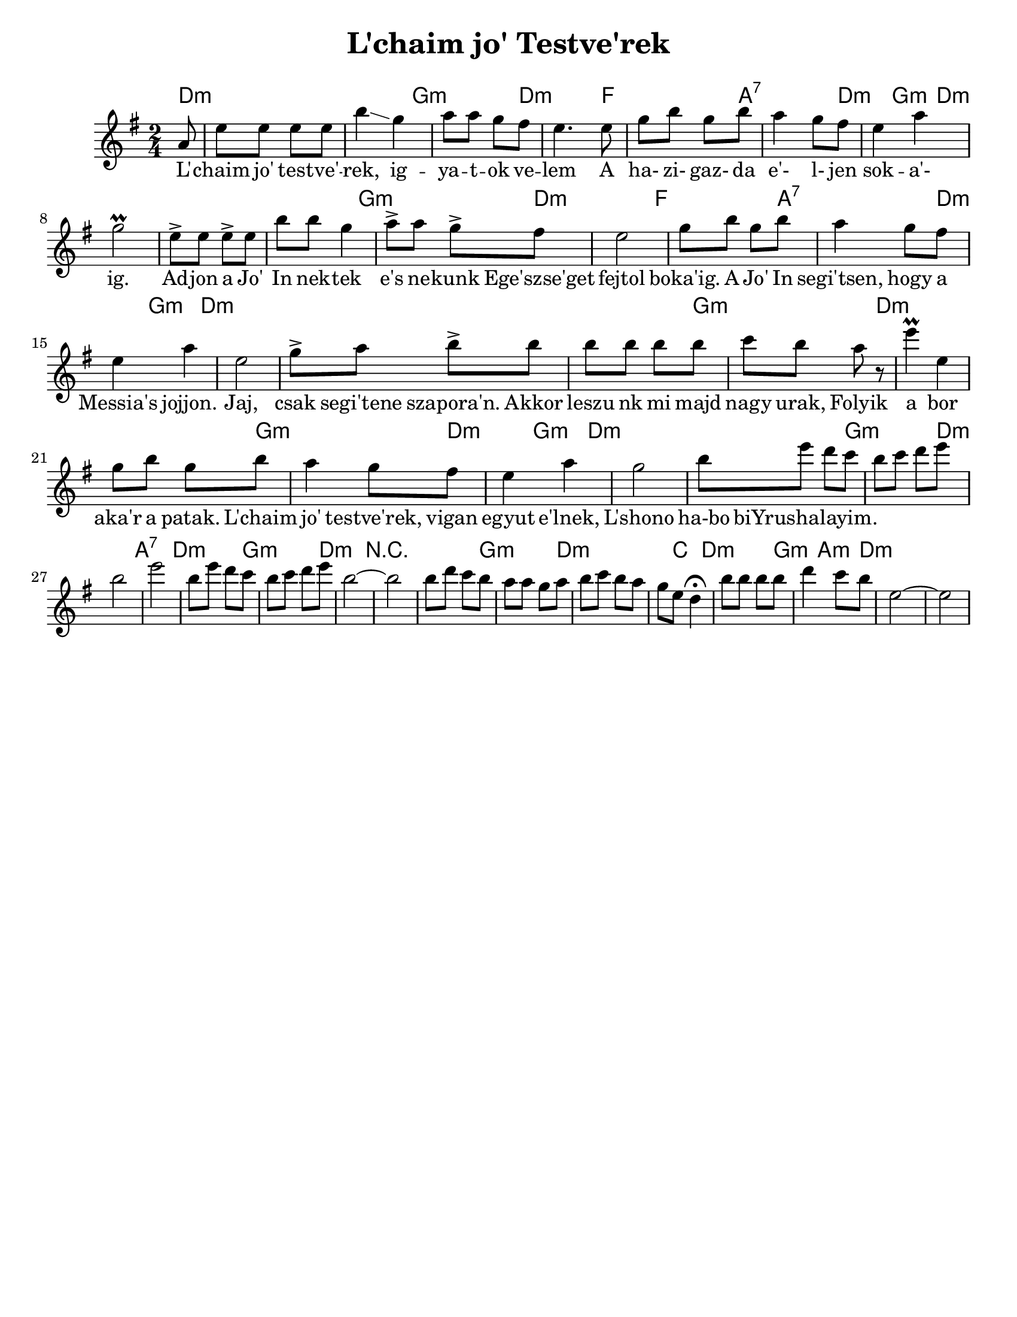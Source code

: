 \version "2.18.0"
\language "english"

\paper{
  tagline = ##f
  print-all-headers = ##t
  #(set-paper-size "letter")
}
date = #(strftime "%d-%m-%Y" (localtime (current-time)))

%\markup{ \italic{ " Updated " \date  }  }

%\markup{ Dave's Chords }

melody = \transpose c d\relative c'' {
  \clef treble

  \key d \minor
  \time 2/4
  \partial 8*1 g8   %lead in notes

  %  \repeat volta 2{
  d'8 d d d
  a'4 \glissando f4
  g8 g  f e
  d4. d8|  %4

  f8 a f a
  g4 f8 e
  d4 g
  f2 \prall   %8

  %f4. e8   %end cadence
  d8-> d d-> d
  a'8 a f4
  g8-> g  f-> e
  d2|   %12

  f8 a f a
  g4 f8 e
  d4 g
  d2     %16
  % }

  %\alternative { { f4. e8}{d4 g8 f }}

  %\repeat volta 2{
  f8-> g a-> a
  a8 a a a
  bf8 a g r
  d'4 \prall d, %20
  f8 a f a

  g4 f8 e
  d4 g
  f2    %phrase end

  %2 repeats of next phrase
  a8 d c bf  %24
  a8 bf c d
  a2
  d2

  a8 d c bf  %28
  a8 bf c d
  a2 ~
  a2
  % phrase ends

  a8 c bf a
  g8 g f g|
  a8 bf a g
  f8 d c4 \fermata

  a'8 a a a
  c4 bf8 a
  d,2 ~ d2


  %}


}
%************************Lyrics Block****************

\addlyrics{
L' -- chaim jo' test -- ve' -- rek, ig -- ya -- t -- ok ve -- lem
A ha- zi- gaz- da e'- l- jen sok -- a'- ig.
Ad -- jon a Jo' In nek -- tek e's ne -- kunk
Ege'szse'get fejtol boka'ig.
A Jo' In segi'tsen, hogy a Messia's jojjon.
Jaj, csak segi'tene szapora'n.
Akkor leszu nk mi majd nagy urak,
Folyik a bor aka'r a patak.
L'chaim jo' testve'rek, vigan egyut e'lnek,
L'shono ha-bo biYrushalayim.
}


harmonies = \chordmode {
  d2*2:m %r2
  g2:m d2:m
  f2 a2:7 d4:m  g4:m d2*3:m
  %r2*2 r4 g:m d2:m
  %r2*2
  g2:m d2:m
  f2 a2:7 d4:m g:m
  d2*3:m
  %end part1 meas 16

  %r2*2
  g2:m
  d2*2:m %r2
  g2:m
  d4:m
  g4:m
  d2*2:m %r2  %changes start here was r2*9
  g2:m
  d2:m
  a2:7
  d2:m
  g2:m
  d2:m
  r2*2
  g2:m
  d4*3:m
  %r4
  c4
  d2:m
  g4:m
  a4:m
  d2:m
}

\score {
  <<
    \new ChordNames {
      \set chordChanges = ##t
      \harmonies
    }
    \new Staff   \melody
  >>
  \header{
    title= "L'chaim jo' Testve'rek"
    arranger = ""
  }
  \layout{indent = 1.0\cm}
  \midi{
    \tempo 4 = 120
  }
}
